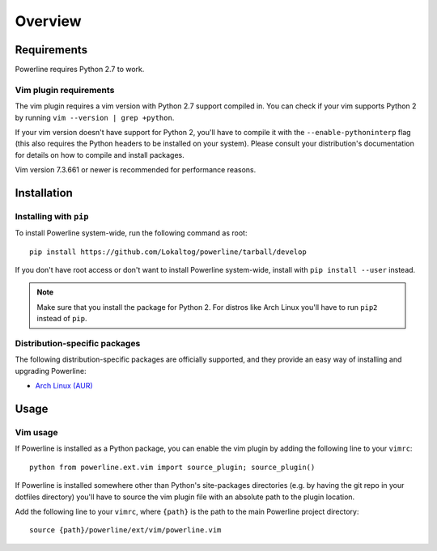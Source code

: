 Overview
========

Requirements
------------

Powerline requires Python 2.7 to work.

Vim plugin requirements
^^^^^^^^^^^^^^^^^^^^^^^

The vim plugin requires a vim version with Python 2.7 support compiled in.  
You can check if your vim supports Python 2 by running ``vim --version 
| grep +python``.

If your vim version doesn't have support for Python 2, you'll have to 
compile it with the ``--enable-pythoninterp`` flag (this also requires the 
Python headers to be installed on your system). Please consult your 
distribution's documentation for details on how to compile and install 
packages.

Vim version 7.3.661 or newer is recommended for performance reasons.

Installation
------------

Installing with ``pip``
^^^^^^^^^^^^^^^^^^^^^^^

To install Powerline system-wide, run the following command as root::

    pip install https://github.com/Lokaltog/powerline/tarball/develop

If you don't have root access or don't want to install Powerline 
system-wide, install with ``pip install --user`` instead.

.. note:: Make sure that you install the package for Python 2. For distros 
   like Arch Linux you'll have to run ``pip2`` instead of ``pip``.

Distribution-specific packages
^^^^^^^^^^^^^^^^^^^^^^^^^^^^^^

The following distribution-specific packages are officially supported, and 
they provide an easy way of installing and upgrading Powerline:

* `Arch Linux (AUR) <https://aur.archlinux.org/packages/powerline-git/>`_

Usage
-----

Vim usage
^^^^^^^^^

If Powerline is installed as a Python package, you can enable the vim plugin 
by adding the following line to your ``vimrc``::

    python from powerline.ext.vim import source_plugin; source_plugin()

If Powerline is installed somewhere other than Python's site-packages 
directories (e.g. by having the git repo in your dotfiles directory) you'll 
have to source the vim plugin file with an absolute path to the plugin 
location.

Add the following line to your ``vimrc``, where ``{path}`` is the path to 
the main Powerline project directory::

    source {path}/powerline/ext/vim/powerline.vim
